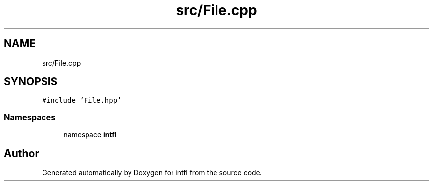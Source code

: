 .TH "src/File.cpp" 3 "Sat Aug 16 2025" "intfl" \" -*- nroff -*-
.ad l
.nh
.SH NAME
src/File.cpp
.SH SYNOPSIS
.br
.PP
\fC#include 'File\&.hpp'\fP
.br

.SS "Namespaces"

.in +1c
.ti -1c
.RI "namespace \fBintfl\fP"
.br
.in -1c
.SH "Author"
.PP 
Generated automatically by Doxygen for intfl from the source code\&.

